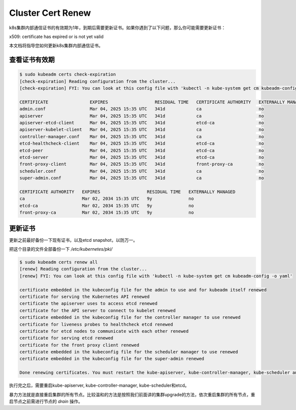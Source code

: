 Cluster Cert Renew
====================


k8s集群内部通信证书的有效期为1年，到期后需要更新证书。如果你遇到了以下问题，那么你可能需要更新证书：


x509: certificate has expired or is not yet valid


本文档将指导您如何更新k8s集群内部通信证书。


查看证书有效期
------------------

.. code-block:: bash

  $ sudo kubeadm certs check-expiration
  [check-expiration] Reading configuration from the cluster...
  [check-expiration] FYI: You can look at this config file with 'kubectl -n kube-system get cm kubeadm-config -o yaml'

  CERTIFICATE                EXPIRES                  RESIDUAL TIME   CERTIFICATE AUTHORITY   EXTERNALLY MANAGED
  admin.conf                 Mar 04, 2025 15:35 UTC   341d            ca                      no
  apiserver                  Mar 04, 2025 15:35 UTC   341d            ca                      no
  apiserver-etcd-client      Mar 04, 2025 15:35 UTC   341d            etcd-ca                 no
  apiserver-kubelet-client   Mar 04, 2025 15:35 UTC   341d            ca                      no
  controller-manager.conf    Mar 04, 2025 15:35 UTC   341d            ca                      no
  etcd-healthcheck-client    Mar 04, 2025 15:35 UTC   341d            etcd-ca                 no
  etcd-peer                  Mar 04, 2025 15:35 UTC   341d            etcd-ca                 no
  etcd-server                Mar 04, 2025 15:35 UTC   341d            etcd-ca                 no
  front-proxy-client         Mar 04, 2025 15:35 UTC   341d            front-proxy-ca          no
  scheduler.conf             Mar 04, 2025 15:35 UTC   341d            ca                      no
  super-admin.conf           Mar 04, 2025 15:35 UTC   341d            ca                      no

  CERTIFICATE AUTHORITY   EXPIRES                  RESIDUAL TIME   EXTERNALLY MANAGED
  ca                      Mar 02, 2034 15:35 UTC   9y              no
  etcd-ca                 Mar 02, 2034 15:35 UTC   9y              no
  front-proxy-ca          Mar 02, 2034 15:35 UTC   9y              no


更新证书
-----------

更新之前最好备份一下现有证书，以及etcd snapshot，以防万一。

把这个目录的文件全部备份一下 `/etc/kubernetes/pki/`

.. code-block:: bash

  $ sudo kubeadm certs renew all
  [renew] Reading configuration from the cluster...
  [renew] FYI: You can look at this config file with 'kubectl -n kube-system get cm kubeadm-config -o yaml'

  certificate embedded in the kubeconfig file for the admin to use and for kubeadm itself renewed
  certificate for serving the Kubernetes API renewed
  certificate the apiserver uses to access etcd renewed
  certificate for the API server to connect to kubelet renewed
  certificate embedded in the kubeconfig file for the controller manager to use renewed
  certificate for liveness probes to healthcheck etcd renewed
  certificate for etcd nodes to communicate with each other renewed
  certificate for serving etcd renewed
  certificate for the front proxy client renewed
  certificate embedded in the kubeconfig file for the scheduler manager to use renewed
  certificate embedded in the kubeconfig file for the super-admin renewed

  Done renewing certificates. You must restart the kube-apiserver, kube-controller-manager, kube-scheduler and etcd, so that they can use the new certificates.

执行完之后，需要重启kube-apiserver, kube-controller-manager, kube-scheduler和etcd。

暴力方法就是直接重启集群的所有节点。比较温和的方法是按照我们前面讲的集群upgrade的方法，依次重启集群的所有节点，重启节点之前需进行节点的 `drain` 操作。